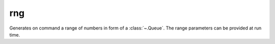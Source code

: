 rng
===

.. module:: rng

Generates on command a range of numbers in form of a :class:`~.Queue`. The range parameters can be provided at run time.

.. py:data:: TCfg

   Template data type used for the configuration interface of the :func:`~.rng` gear.

   .. code-block::

      TCfg = Tuple[{
          'start': Integer['w_start'],
          'cnt': Integer['w_cnt'],
          'incr': Integer['w_incr']
      }]

.. py:function:: rng(cfg: TCfg, *, [cnt_steps=False, incr_steps=False]) -> Queue

   The type of the generated numbers is determined based on the concrete types of the :data:`TCfg` fields. If any of the :data:`TCfg` fields is of type :class:`~.Int`, the generated numbers will also be :class:`~.Int`. :func:`~.rng` generates numbers in range from ``cfg['start']`` to ``cfg['cnt']`` exclusive, with increment of ``cfg['incr']``.

   .. literalinclude:: examples/rng_full.py
      :lines: 4-6

   .. wavedrom:: examples/rng_full.json


   If ``cnt_steps = True``, then :func:`~.rng` generates ``cfg['cnt']`` numbers starting from ``cfg['start']`` with increment of ``cfg['incr']``


.. py:function:: rng(cfg: Integer['w_cnt']) -> Queue['cfg']

   Generates numbers from ``0`` to ``cfg['cnt'] - 1``.
   
   The example shows the number range generated for the input ``cfg = 10``:

   .. literalinclude:: examples/rng_cnt.py
      :lines: 6

   .. wavedrom:: examples/rng_cnt.json

